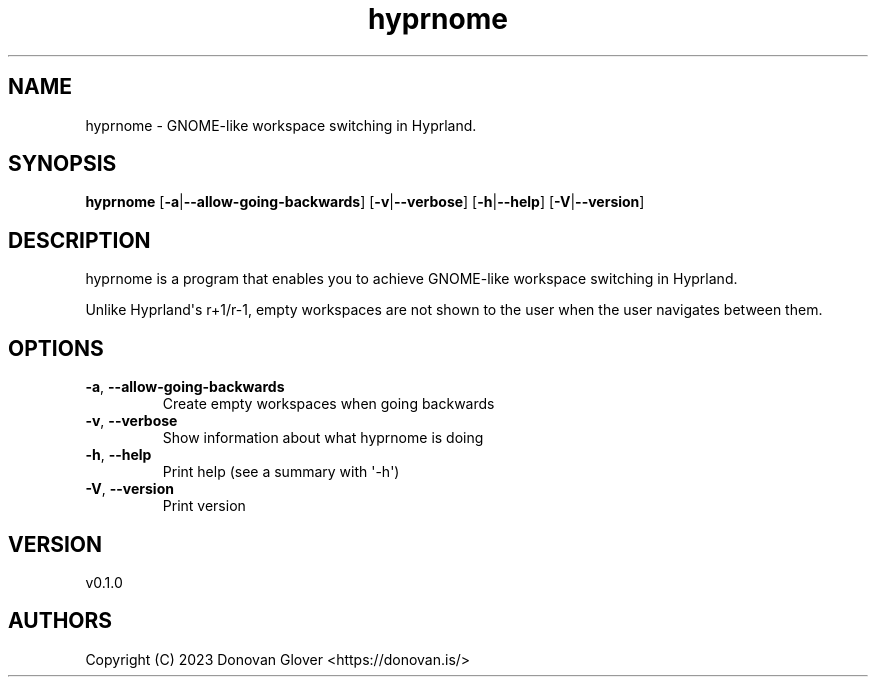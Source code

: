.ie \n(.g .ds Aq \(aq
.el .ds Aq '
.TH hyprnome 1  "hyprnome 0.1.0" 
.SH NAME
hyprnome \- GNOME\-like workspace switching in Hyprland.
.SH SYNOPSIS
\fBhyprnome\fR [\fB\-a\fR|\fB\-\-allow\-going\-backwards\fR] [\fB\-v\fR|\fB\-\-verbose\fR] [\fB\-h\fR|\fB\-\-help\fR] [\fB\-V\fR|\fB\-\-version\fR] 
.SH DESCRIPTION
.PP
hyprnome is a program that enables you to achieve GNOME\-like workspace switching in Hyprland.
.PP
Unlike Hyprland\*(Aqs r+1/r\-1, empty workspaces are not shown to the user when the user navigates
between them.
.SH OPTIONS
.TP
\fB\-a\fR, \fB\-\-allow\-going\-backwards\fR
Create empty workspaces when going backwards
.TP
\fB\-v\fR, \fB\-\-verbose\fR
Show information about what hyprnome is doing
.TP
\fB\-h\fR, \fB\-\-help\fR
Print help (see a summary with \*(Aq\-h\*(Aq)
.TP
\fB\-V\fR, \fB\-\-version\fR
Print version
.SH VERSION
v0.1.0
.SH AUTHORS
Copyright (C) 2023 Donovan Glover <https://donovan.is/>
